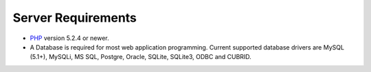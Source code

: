 ###################
Server Requirements
###################

-  `PHP <http://www.php.net/>`_ version 5.2.4 or newer.
-  A Database is required for most web application programming. Current
   supported database drivers are MySQL (5.1+), MySQLi, MS SQL, Postgre,
   Oracle, SQLite, SQLite3, ODBC and CUBRID.
